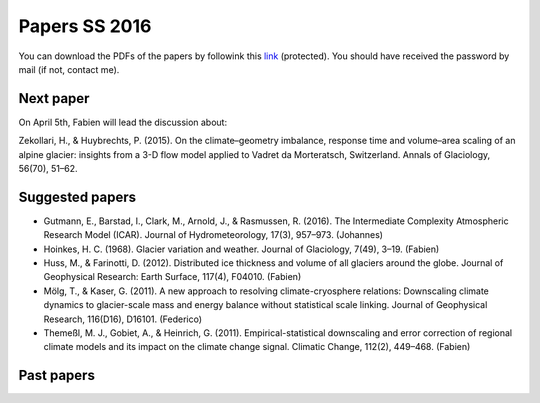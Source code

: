 Papers SS 2016
==============

You can download the PDFs of the papers by followink this `link`_
(protected). You should have received the password by mail (if not, contact
me).

.. _link: https://www.dropbox.com/sh/z4e6cz5rgjnq1rb/AAB7YX-Y8sTwG_8UvitgIUNYa?dl=0


Next paper
----------

On April 5th, Fabien will lead the discussion about:

Zekollari, H., & Huybrechts, P. (2015). On the climate–geometry imbalance,
response time and volume–area scaling of an alpine glacier: insights from a
3-D flow model applied to Vadret da Morteratsch, Switzerland. Annals of
Glaciology, 56(70), 51–62.


Suggested papers
----------------

- Gutmann, E., Barstad, I., Clark, M., Arnold, J., & Rasmussen, R. (2016).
  The Intermediate Complexity Atmospheric Research Model (ICAR). Journal of
  Hydrometeorology, 17(3), 957–973. (Johannes)

- Hoinkes, H. C. (1968). Glacier variation and weather.
  Journal of Glaciology, 7(49), 3–19. (Fabien)

- Huss, M., & Farinotti, D. (2012). Distributed ice thickness and volume of
  all glaciers around the globe. Journal of Geophysical Research: Earth
  Surface, 117(4), F04010. (Fabien)

- Mölg, T., & Kaser, G. (2011). A new approach to resolving
  climate-cryosphere relations: Downscaling climate dynamics to glacier-scale
  mass and energy balance without statistical scale linking. Journal of
  Geophysical Research, 116(D16), D16101. (Federico)

- Themeßl, M. J., Gobiet, A., & Heinrich, G. (2011). Empirical-statistical
  downscaling and error correction of regional climate models and its impact
  on the climate change signal. Climatic Change, 112(2), 449–468. (Fabien)



Past papers
-----------


